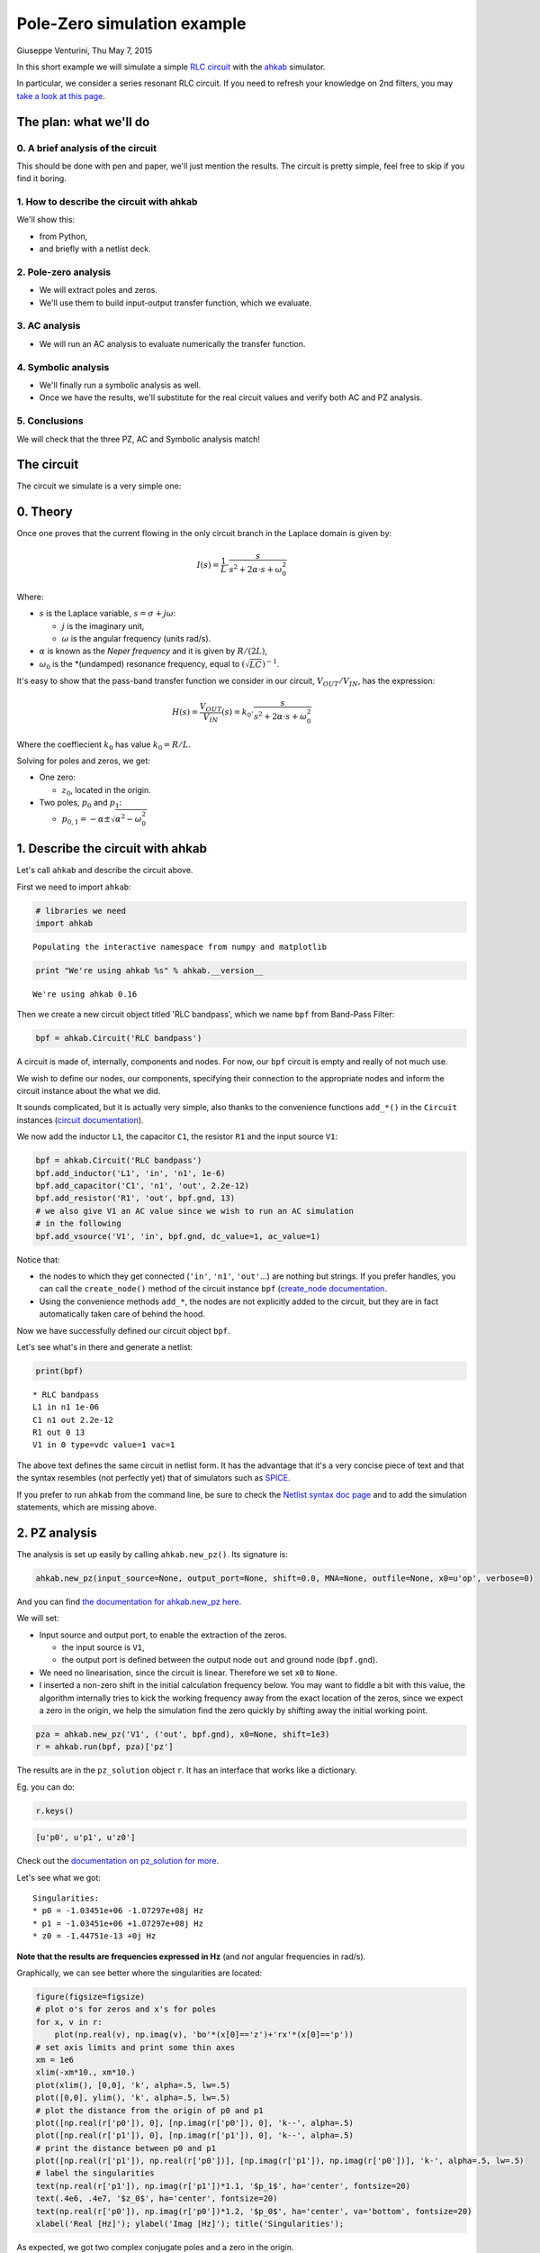 Pole-Zero simulation example
============================

Giuseppe Venturini, Thu May 7, 2015

In this short example we will simulate a simple `RLC
circuit <https://en.wikipedia.org/wiki/RLC_circuit>`__ with the
`ahkab <https://ahkab.github.io/ahkab/>`__ simulator.

In particular, we consider a series resonant RLC circuit. If you need to
refresh your knowledge on 2nd filters, you may `take a look at this
page <http://hyperphysics.phy-astr.gsu.edu/hbase/electric/serres.html>`__.

The plan: what we'll do
-----------------------

0. A brief analysis of the circuit
~~~~~~~~~~~~~~~~~~~~~~~~~~~~~~~~~~

This should be done with pen and paper, we'll just mention the results.
The circuit is pretty simple, feel free to skip if you find it boring.

1. How to describe the circuit with ahkab
~~~~~~~~~~~~~~~~~~~~~~~~~~~~~~~~~~~~~~~~~

We'll show this:

-  from Python,
-  and briefly with a netlist deck.

2. Pole-zero analysis
~~~~~~~~~~~~~~~~~~~~~

-  We will extract poles and zeros.
-  We'll use them to build input-output transfer function, which we
   evaluate.

3. AC analysis
~~~~~~~~~~~~~~

-  We will run an AC analysis to evaluate numerically the transfer
   function.

4. Symbolic analysis
~~~~~~~~~~~~~~~~~~~~

-  We'll finally run a symbolic analysis as well.
-  Once we have the results, we'll substitute for the real circuit
   values and verify both AC and PZ analysis.

5. Conclusions
~~~~~~~~~~~~~~

We will check that the three PZ, AC and Symbolic analysis match!

The circuit
-----------

The circuit we simulate is a very simple one:

.. figure:: ../images/pz_example/rlc_series.svg
   :alt: RLC series circuit

0. Theory
---------

Once one proves that the current flowing in the only circuit branch in
the Laplace domain is given by:

.. math:: I(s) = \frac{1}{L}\cdot\frac{s}{s^2 + 2\alpha\cdot s + \omega_0^2}

Where:

-  :math:`s` is the Laplace variable, :math:`s = \sigma + j \omega`:

   -  :math:`j` is the imaginary unit,
   -  :math:`\omega` is the angular frequency (units rad/s).

-  :math:`\alpha` is known as the *Neper frequency* and it is given by
   :math:`R/(2L)`,
-  :math:`\omega_0` is the \*(undamped) resonance frequency, equal to
   :math:`(\sqrt{LC})^{-1}`.

It's easy to show that the pass-band transfer function we consider in
our circuit, :math:`V_{OUT}/V_{IN}`, has the expression:

.. math:: H(s) = \frac{V_{OUT}}{V_{IN}}(s) = k_0 \cdot\frac{s}{s^2 + 2\alpha\cdot s + \omega_0^2}

Where the coeffiecient :math:`k_0` has value :math:`k_0 = R/L`.

Solving for poles and zeros, we get:

-  One zero:

   -  :math:`z_0`, located in the origin.

-  Two poles, :math:`p_0` and :math:`p_1`:

   -  :math:`p_{0,1} = - \alpha \pm \sqrt{\alpha^2 - \omega_0^2}`

1. Describe the circuit with ahkab
----------------------------------

Let's call ``ahkab`` and describe the circuit above.

First we need to import ``ahkab``:

.. code-block:: python

    # libraries we need
    import ahkab

.. raw:: html

   <!-- a html comment -->

::

    Populating the interactive namespace from numpy and matplotlib

.. raw:: html

   <!-- a html comment -->

.. code-block:: python

    print "We're using ahkab %s" % ahkab.__version__

.. raw:: html

   <!-- a html comment -->

::

    We're using ahkab 0.16

Then we create a new circuit object titled 'RLC bandpass', which we name
``bpf`` from Band-Pass Filter:

.. code-block:: python

    bpf = ahkab.Circuit('RLC bandpass')

A circuit is made of, internally, components and nodes. For now, our
``bpf`` circuit is empty and really of not much use.

We wish to define our nodes, our components, specifying their connection
to the appropriate nodes and inform the circuit instance about the what
we did.

It sounds complicated, but it is actually very simple, also thanks to
the convenience functions ``add_*()`` in the ``Circuit`` instances
(`circuit
documentation <https://ahkab.readthedocs.org/en/latest/circuit.html>`__).

We now add the inductor ``L1``, the capacitor ``C1``, the resistor
``R1`` and the input source ``V1``:

.. code-block:: python

    bpf = ahkab.Circuit('RLC bandpass')
    bpf.add_inductor('L1', 'in', 'n1', 1e-6)
    bpf.add_capacitor('C1', 'n1', 'out', 2.2e-12)
    bpf.add_resistor('R1', 'out', bpf.gnd, 13)
    # we also give V1 an AC value since we wish to run an AC simulation
    # in the following
    bpf.add_vsource('V1', 'in', bpf.gnd, dc_value=1, ac_value=1)

Notice that:

-  the nodes to which they get connected (``'in'``, ``'n1'``,
   ``'out'``...) are nothing but strings. If you prefer handles, you can
   call the ``create_node()`` method of the circuit instance ``bpf``
   (`create\_node
   documentation <https://ahkab.readthedocs.org/en/latest/circuit.html#ahkab.circuit.Circuit.create_node>`__.
-  Using the convenience methods ``add_*``, the nodes are not explicitly
   added to the circuit, but they are in fact automatically taken care
   of behind the hood.

Now we have successfully defined our circuit object ``bpf``.

Let's see what's in there and generate a netlist:

.. code-block:: python

    print(bpf)

.. raw:: html

   <!-- a html comment -->

::

    * RLC bandpass
    L1 in n1 1e-06
    C1 n1 out 2.2e-12
    R1 out 0 13
    V1 in 0 type=vdc value=1 vac=1 

The above text defines the same circuit in netlist form. It has the
advantage that it's a very concise piece of text and that the syntax
resembles (not perfectly yet) that of simulators such as
`SPICE <https://newton.ex.ac.uk/teaching/CDHW/Electronics2/userguide/>`__.

If you prefer to run ``ahkab`` from the command line, be sure to check
the `Netlist syntax doc
page <https://ahkab.readthedocs.org/en/latest/help/Netlist-Syntax.html>`__
and to add the simulation statements, which are missing above.

2. PZ analysis
--------------

The analysis is set up easily by calling ``ahkab.new_pz()``. Its
signature is:

.. code-block:: python

    ahkab.new_pz(input_source=None, output_port=None, shift=0.0, MNA=None, outfile=None, x0=u'op', verbose=0)

And you can find `the documentation for ahkab.new\_pz
here <https://ahkab.readthedocs.org/en/latest/ahkab.html#ahkab.ahkab.new_pz>`__.

We will set:

-  Input source and output port, to enable the extraction of the zeros.

   -  the input source is ``V1``,
   -  the output port is defined between the output node ``out`` and
      ground node (``bpf.gnd``).

-  We need no linearisation, since the circuit is linear. Therefore we
   set ``x0`` to ``None``.
-  I inserted a non-zero shift in the initial calculation frequency
   below. You may want to fiddle a bit with this value, the algorithm
   internally tries to kick the working frequency away from the exact
   location of the zeros, since we expect a zero in the origin, we help
   the simulation find the zero quickly by shifting away the initial
   working point.

.. raw:: html

   <!-- a html comment -->

.. code-block:: python

    pza = ahkab.new_pz('V1', ('out', bpf.gnd), x0=None, shift=1e3)
    r = ahkab.run(bpf, pza)['pz']

The results are in the ``pz_solution`` object ``r``. It has an interface
that works like a dictionary.

Eg. you can do:

.. code-block:: python

    r.keys()

.. raw:: html

   <!-- a html comment -->

.. code-block:: python

    [u'p0', u'p1', u'z0']

Check out the `documentation on pz\_solution for
more <https://ahkab.readthedocs.org/en/latest/results.html#ahkab.results.pz_solution>`__.

Let's see what we got:

.. code-block:: python
   :emphasize-lines: 2,3

    print('Singularities:')
    for x, _ in r:
        print "* %s = %+g %+gj Hz" % (x, np.real(r[x]), np.imag(r[x]))

.. raw:: html

   <!-- a html comment -->

::

    Singularities:
    * p0 = -1.03451e+06 -1.07297e+08j Hz
    * p1 = -1.03451e+06 +1.07297e+08j Hz
    * z0 = -1.44751e-13 +0j Hz

**Note that the results are frequencies expressed in Hz** (and *not*
angular frequencies in rad/s).

Graphically, we can see better where the singularities are located:

.. code-block:: python

    figure(figsize=figsize)
    # plot o's for zeros and x's for poles
    for x, v in r:
        plot(np.real(v), np.imag(v), 'bo'*(x[0]=='z')+'rx'*(x[0]=='p'))
    # set axis limits and print some thin axes
    xm = 1e6
    xlim(-xm*10., xm*10.)
    plot(xlim(), [0,0], 'k', alpha=.5, lw=.5)
    plot([0,0], ylim(), 'k', alpha=.5, lw=.5)
    # plot the distance from the origin of p0 and p1
    plot([np.real(r['p0']), 0], [np.imag(r['p0']), 0], 'k--', alpha=.5)
    plot([np.real(r['p1']), 0], [np.imag(r['p1']), 0], 'k--', alpha=.5)
    # print the distance between p0 and p1
    plot([np.real(r['p1']), np.real(r['p0'])], [np.imag(r['p1']), np.imag(r['p0'])], 'k-', alpha=.5, lw=.5)
    # label the singularities
    text(np.real(r['p1']), np.imag(r['p1'])*1.1, '$p_1$', ha='center', fontsize=20)
    text(.4e6, .4e7, '$z_0$', ha='center', fontsize=20)
    text(np.real(r['p0']), np.imag(r['p0'])*1.2, '$p_0$', ha='center', va='bottom', fontsize=20)
    xlabel('Real [Hz]'); ylabel('Imag [Hz]'); title('Singularities');

.. figure:: ../images/pz_example/singularities_plot.png
   :alt: Plot of the singularities returned by the PZ analysis


As expected, we got two complex conjugate poles and a zero in the
origin.

**The resonance frequency**

Let's check that indeed the (undamped) resonance frequency :math:`f_0`
has the expected value from the theory.

It should be:

.. math:: f_0 = \frac{1}{2\pi\sqrt{LC}}

Since we have little damping, :math:`f_0` is very close to the damped
resonant frequency in our circuit, given by the absolute value of the
imaginary part of either :math:`p_0` or :math:`p_1`.

In fact, the damped resonant frequency :math:`f_d` is given by:

.. math:: f_d = \frac{1}{2\pi}\sqrt{\alpha^2 -w_0^2}

Since this is an example and we have Python at our fingertips, we'll
compensate for the frequency pulling due to the damping anyway. That
way, the example is analytically correct.

::

    C = 2.2e-12
    L = 1e-6
    f0 = 1./(2*np.pi*np.sqrt(L*C))
    print 'Resonance frequency from analytic calculations: %g Hz' %f0

.. raw:: html

   <!-- a html comment -->

::

    Resonance frequency from analytic calculations: 1.07302e+08 Hz

.. raw:: html

   <!-- a html comment -->

::

    alpha = (-r['p0']-r['p1'])/2
    a1 = np.real(abs(r['p0'] - r['p1']))/2
    f0 = np.sqrt(a1**2 - alpha**2)
    f0 = np.real_if_close(f0)
    print 'Resonance frequency from PZ analysis: %g Hz' %f0

.. raw:: html

   <!-- a html comment -->

::

    Resonance frequency from PZ analysis: 1.07292e+08 Hz

That's alright.

3. AC analysis
--------------

Let's perform an AC analysis:

::

    aca = ahkab.new_ac(start=1e8, stop=5e9, points=5e2, x0=None)
    rac = ahkab.run(bpf, aca)['ac']

Next, we use sympy to assemble the transfer functions from the
singularities we got from the PZ analysis.

::

    import sympy
    sympy.init_printing()

.. raw:: html

   <!-- a html comment -->

::

    from sympy.abc import w
    from sympy import I
    p0, p1, z0 = sympy.symbols('p0, p1, z0')
    k = 13/1e-6 # constant term, can be calculated to be R/L
    H = 13/1e-6*(I*w + z0*6.28)/(I*w +p0*6.28)/(I*w + p1*6.28)
    Hl = sympy.lambdify(w, H.subs({p0:r['p0'], z0:abs(r['z0']), p1:r['p1']}))

We need a function to evaluate the absolute value of a transfer function
in decibels.

Here it is:

::

    def dB20(x):
        return 20*np.log10(x)

Next we can plot :math:`|H(\omega)|` in dB and inspect the results
visually.

::

    figure(figsize=figsize)
    semilogx(rac.get_x()/2/np.pi, dB20(abs(rac['vout'])), label='TF from AC analysis')
    semilogx(rac.get_x()/2/np.pi, dB20(abs(Hl(rac.get_x()))), 'o', ms=4, label='TF from PZ analysis')
    legend(); xlabel('Frequency [Hz]'); ylabel('|H(w)| [dB]'); xlim(4e7, 3e8); ylim(-50, 1);

.. figure:: ../images/pz_example/plot_pz_ac.png
   :alt: Transfer function plot of AC and PZ simulation data

4. Symbolic analysis
--------------------

Next, we setup and run a symbolic analysis.

We set the input source to be ``'V1'``, in this way, ``ahkab`` will
calculate all transfer functions, together with low-frequency gain,
poles and zeros, with respect to *every* variable in the circuit.

It is done very similarly to the previous cases:

::

    symba = ahkab.new_symbolic(source='V1')
    rs, tfs = ahkab.run(bpf, symba)['symbolic']

Notice how to the ``'symbolic'`` key corresponds a tuple of two objects:
the symbolic results and the TF object that was derived from it.

Let's inspect their contents:

::

    print(rs)

.. raw:: html

   <!-- a html comment -->

::

    Symbolic simulation results for 'RLC bandpass' (netlist None).
    Run on 2015-05-07 04:24:42.
    I[L1]    = C1*V1*s/(C1*L1*s**2 + C1*R1*s + 1.0)
    I[V1]    = -C1*V1*s/(C1*L1*s**2 + C1*R1*s + 1.0)
    VIN  = V1
    VN1  = V1*(C1*R1*s + 1.0)/(C1*L1*s**2 + C1*R1*s + 1.0)
    VOUT     = C1*R1*V1*s/(C1*L1*s**2 + C1*R1*s + 1.0)

.. raw:: html

   <!-- a html comment -->

::

    print tfs

.. raw:: html

   <!-- a html comment -->

::

    Symbolic transfer function results for 'RLC bandpass' (netlist None).
    Run on 2015-05-07 04:24:42.
    I[L1]/V1:
        gain:   C1*s/(C1*L1*s**2 + C1*R1*s + 1.0)
        gain0:  0
        poles:
            0.5*(-C1*R1 + sqrt(C1*(C1*R1**2 - 4.0*L1)))/(C1*L1)
            -0.5*(C1*R1 + sqrt(C1*(C1*R1**2 - 4.0*L1)))/(C1*L1)
        zeros:
            0
    I[V1]/V1:
        gain:   -C1*s/(C1*L1*s**2 + C1*R1*s + 1.0)
        gain0:  0
        poles:
            0.5*(-C1*R1 + sqrt(C1*(C1*R1**2 - 4.0*L1)))/(C1*L1)
            -0.5*(C1*R1 + sqrt(C1*(C1*R1**2 - 4.0*L1)))/(C1*L1)
        zeros:
            0
    VIN/V1:
        gain:   1
    VN1/V1:
        gain:   (C1*R1*s + 1.0)/(C1*L1*s**2 + C1*R1*s + 1.0)
        gain0:  1.00000000000000
        poles:
            0.5*(-C1*R1 + sqrt(C1*(C1*R1**2 - 4.0*L1)))/(C1*L1)
            -0.5*(C1*R1 + sqrt(C1*(C1*R1**2 - 4.0*L1)))/(C1*L1)
        zeros:
            -1/(C1*R1)
    VOUT/V1:
        gain:   C1*R1*s/(C1*L1*s**2 + C1*R1*s + 1.0)
        gain0:  0
        poles:
            0.5*(-C1*R1 + sqrt(C1*(C1*R1**2 - 4.0*L1)))/(C1*L1)
            -0.5*(C1*R1 + sqrt(C1*(C1*R1**2 - 4.0*L1)))/(C1*L1)
        zeros:
            0

In particular, to our transfer function corresponds:

::

    tfs['VOUT/V1']

.. raw:: html

   <!-- a html comment -->

::

    {u'gain': C1*R1*s/(C1*L1*s**2 + C1*R1*s + 1.0),
     u'gain0': 0,
     u'poles': [0.5*(-C1*R1 + sqrt(C1*(C1*R1**2 - 4.0*L1)))/(C1*L1),
      -0.5*(C1*R1 + sqrt(C1*(C1*R1**2 - 4.0*L1)))/(C1*L1)],
     u'zeros': [0]}

It's easy to show the above entries are a different formulation that
corresponds to the theoretical results we introduced at the beginning of
this example.

We'll do it graphically. First of all, let's isolate out TF:

::

    Hs = tfs['VOUT/V1']['gain']
    Hs

.. math:: \frac{C_{1} R_{1} s}{C_{1} L_{1} s^{2} + C_{1} R_{1} s + 1.0}

We wish to substitute the correct circuit values to ``R1``, ``L1`` and
``C1`` to be able to evaluate numerically the results.

In order to do so, the ``symbolic_solution`` class in the ``results``
module has a method named ``as_symbols`` that takes a string of
space-separed symbol names and returns the ``sympy`` symbols associated
with them (`symbolic\_solution.as\_symbols
documentation <https://ahkab.readthedocs.org/en/latest/results.html#ahkab.results.symbolic_solution.as_symbols>`__).

::

    s, C1, R1, L1 = rs.as_symbols('s C1 R1 L1')
    HS = sympy.lambdify(w, Hs.subs({s:I*w, C1:2.2e-12, R1:13., L1:1e-6}))

Did we get the same results, let's sat within a 1dB accuracy?

::

    np.allclose(dB20(abs(HS(rac.get_x()))), dB20(abs(Hl(rac.get_x()))), atol=1)

.. raw:: html

   <!-- a html comment -->

::

    True

Good.

5. Conclusions
--------------

Let's take a look at PZ, AC and symbolic results together:

::

    figure(figsize=figsize);  title('Series RLC passband: TFs compared')
    semilogx(rac.get_x()/2/np.pi, dB20(abs(rac['vout'])), label='TF from AC analysis')
    semilogx(rac.get_x()/2/np.pi, dB20(abs(Hl(rac.get_x()))), 'o', ms=4, label='TF from PZ analysis')
    semilogx(rac.get_x()/2/np.pi, dB20(abs(HS(rac.get_x()))), '-', lw=10, alpha=.2, label='TF from symbolic analysis')
    vlines(1.07297e+08, *gca().get_ylim(), alpha=.4)
    text(7e8/2/np.pi, -45, '$f_d = 107.297\\, \\mathrm{MHz}$', fontsize=20)
    legend(); xlabel('Frequency [Hz]'); ylabel('|H(w)| [dB]'); xlim(4e7, 3e8); ylim(-50, 1);

.. figure:: ../images/pz_example/plot_complete.png
   :alt: Plot of the transfer function from the three datasets

I hope this example helped show how to use
`ahkab <https://ahkab.github.io/ahkab/>`__ and in particular how to
perform PZ, AC and symbolic analysis. If it also cleared up some doubts,
great!

Please remember this is an experimental simulator and you may find
bug... it's getting better but we're not really ready for prime time
yet: please report any and all bugs you may encounter on `the issue
tracker <https://github.com/ahkab/ahkab/issues>`__.

This document was written with Jupiter running with a Python kernel (project
formerly named IPython). You can find it here: `Jupyter/IPython
<https://jupyter.org/>`__ and you may `access the whole notebook
<http://nbviewer.ipython.org/github/ahkab/ahkab/blob/master/doc/examples/PZ_Example.ipynb>`__,
which will allow you to download and modify this example.

Have fun!
